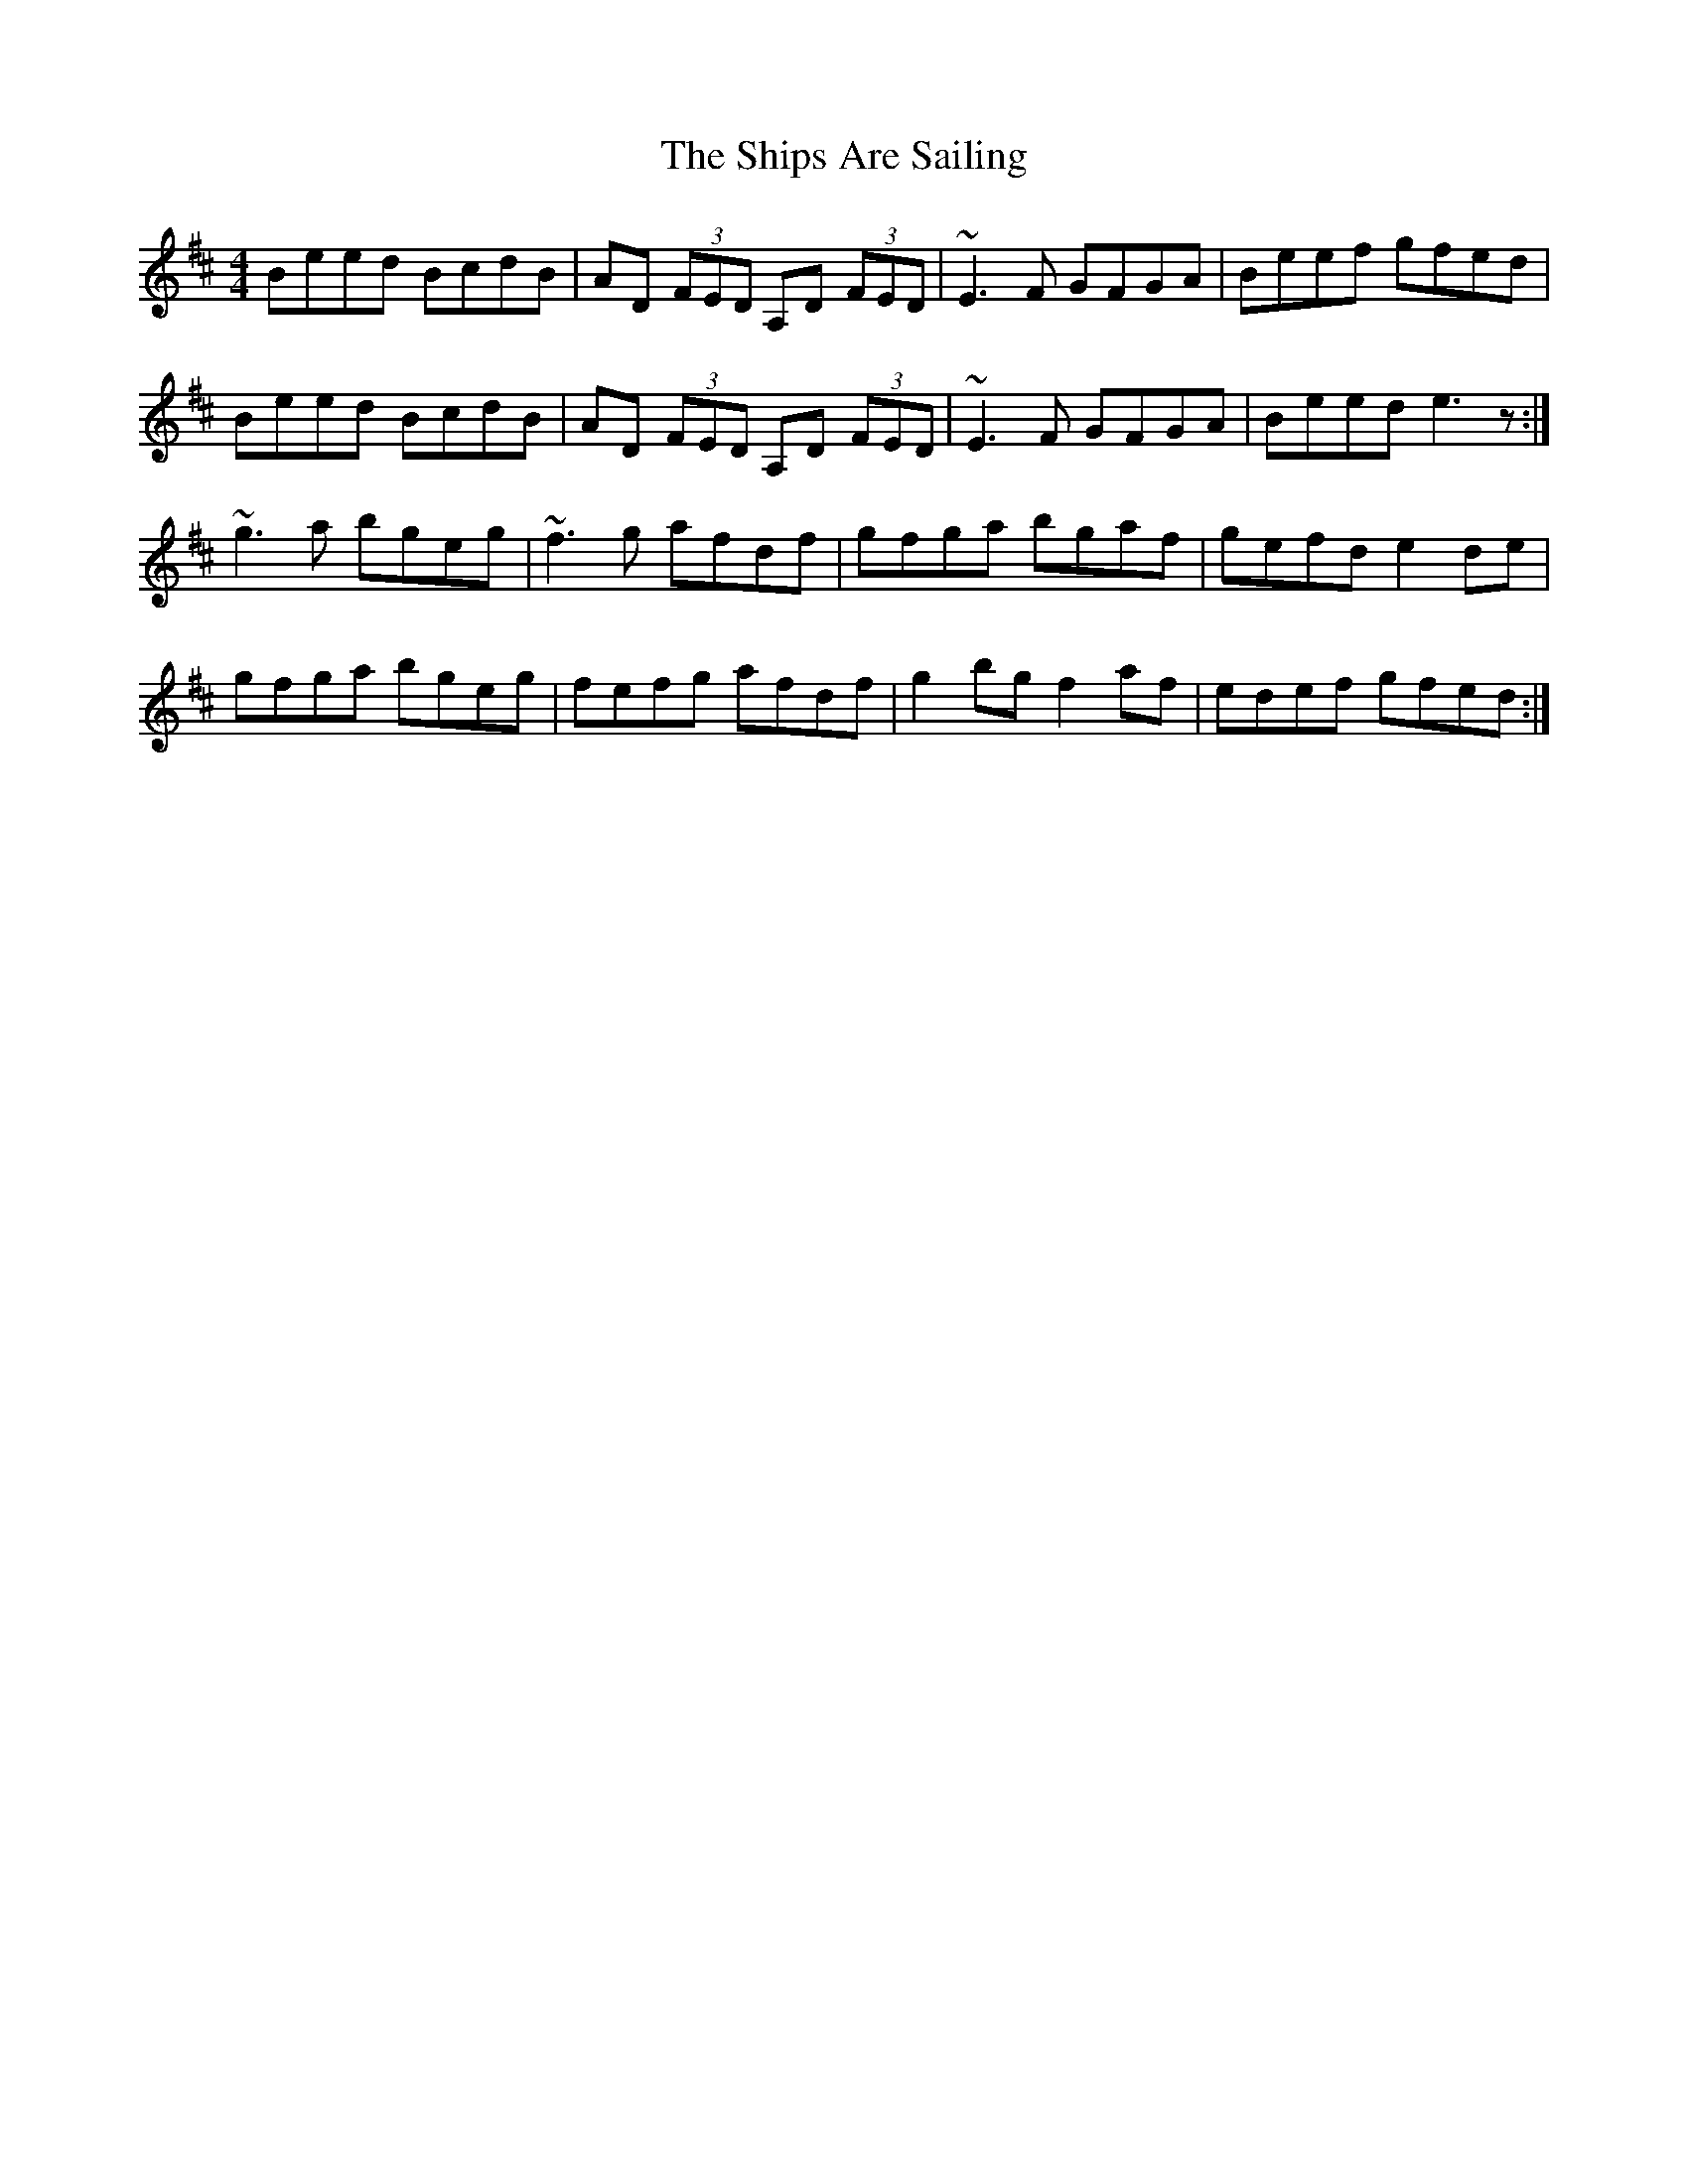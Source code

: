X: 36842
T: Ships Are Sailing, The
R: reel
M: 4/4
K: Edorian
Beed BcdB|AD (3FED A,D (3FED|~E3F GFGA|Beef gfed|
Beed BcdB|AD (3FED A,D (3FED|~E3F GFGA|Beed e3z:|
~g3a bgeg|~f3g afdf|gfga bgaf|gefd e2 de|
gfga bgeg|fefg afdf|g2bg f2af|edef gfed:|

